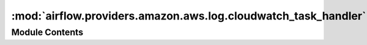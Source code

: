 :mod:`airflow.providers.amazon.aws.log.cloudwatch_task_handler`
===============================================================

.. py:module:: airflow.providers.amazon.aws.log.cloudwatch_task_handler


Module Contents
---------------

.. py:class:: CloudwatchTaskHandler(base_log_folder: str, log_group_arn: str, filename_template: str)

   Bases: :class:`airflow.utils.log.file_task_handler.FileTaskHandler`, :class:`airflow.utils.log.logging_mixin.LoggingMixin`

   CloudwatchTaskHandler is a python log handler that handles and reads task instance logs.

   It extends airflow FileTaskHandler and uploads to and reads from Cloudwatch.

   :param base_log_folder: base folder to store logs locally
   :type base_log_folder: str
   :param log_group_arn: ARN of the Cloudwatch log group for remote log storage
       with format ``arn:aws:logs:{region name}:{account id}:log-group:{group name}``
   :type log_group_arn: str
   :param filename_template: template for file name (local storage) or log stream name (remote)
   :type filename_template: str

   
   .. method:: hook(self)

      Returns AwsLogsHook.



   
   .. method:: _render_filename(self, ti, try_number)



   
   .. method:: set_context(self, ti)



   
   .. method:: close(self)

      Close the handler responsible for the upload of the local log file to Cloudwatch.



   
   .. method:: _read(self, task_instance, try_number, metadata=None)



   
   .. method:: get_cloudwatch_logs(self, stream_name: str)

      Return all logs from the given log stream.

      :param stream_name: name of the Cloudwatch log stream to get all logs from
      :return: string of all logs from the given log stream




